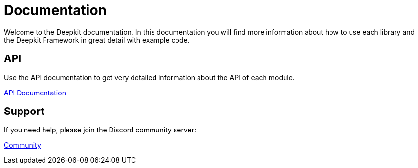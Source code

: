 = Documentation

Welcome to the Deepkit documentation. In this documentation you will find more information about how to use each library and the Deepkit Framework in great detail with example code.

== API

Use the API documentation to get very detailed information about the API of each module.

link:https://deepkit.io/assets/api-docs/modules.html[API Documentation, role=big]

== Support

If you need help, please join the Discord community server:

link:https://deepkit.io/community[Community, role=big]
